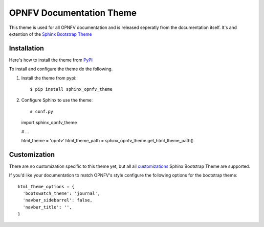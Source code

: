 OPNFV Documentation Theme
=========================

This theme is used for all OPNFV documentation and is released seperatly
from the documentation itself. It's and extention of the `Sphinx
Bootstrap Theme`_

Installation
------------

Here's how to install the theme from PyPI_

To install and configure the theme do the following.

#. Install the theme from pypi::

   $ pip install sphinx_opnfv_theme

#. Configure Sphinx to use the theme::

   # conf.py
   import sphinx_opnfv_theme

   # ...

   html_theme = 'opnfv'
   html_theme_path = sphinx_opnfv_theme.get_html_theme_path()

Customization
-------------

There are no customization specific to this theme yet, but all
all customizations_ Sphinx Bootstrap Theme are supported.

If you'd like your documentation to match OPNFV's style configure the
following options for the bootstrap theme::

  html_theme_options = {
    'bootswatch_theme': 'journal',
    'navbar_sidebarrel': false,
    'navbar_title': '',
  }

.. _Sphinx Bootstrap Theme: https://github.com/ryan-roemer/sphinx-bootstrap-theme
.. _Pypi: http://pypi.python.org/pypi/sphinx-opnfv-theme/
.. _customizations: https://github.com/ryan-roemer/sphinx-bootstrap-theme#customization
